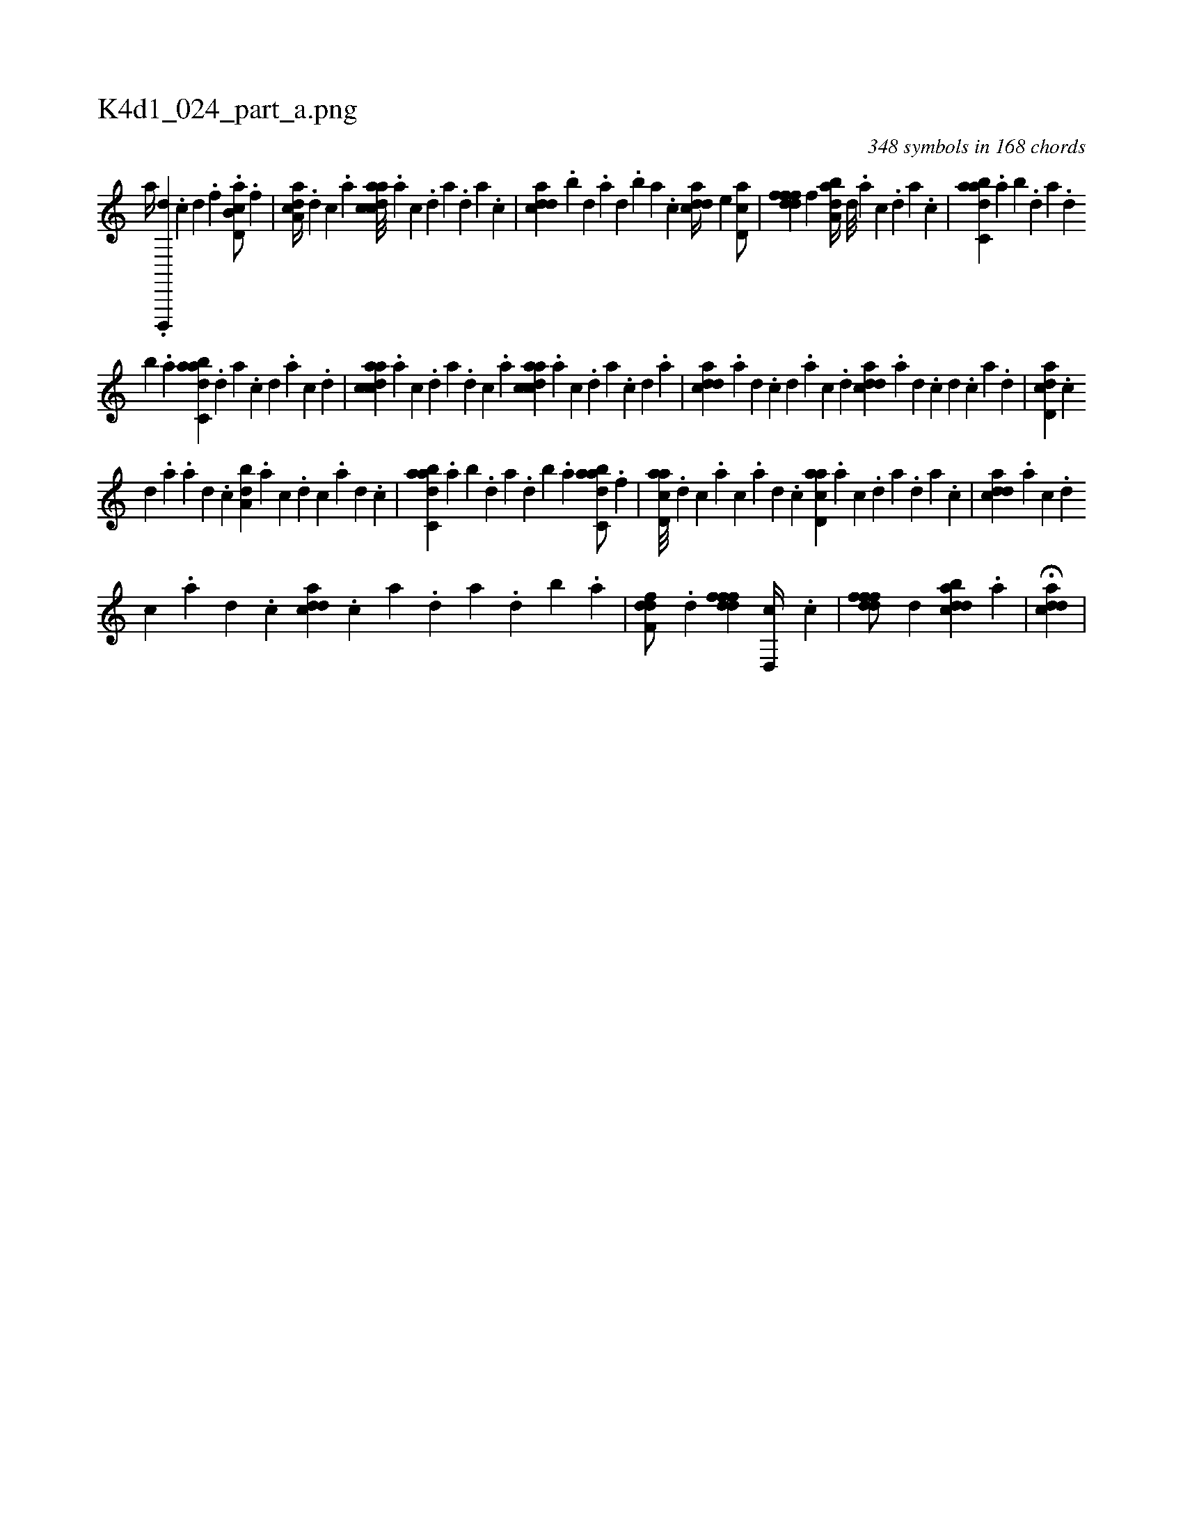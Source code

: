 X:1
%
%%titleleft true
%%tabaddflags 0
%%tabrhstyle grid
%
T:K4d1_024_part_a.png
C:348 symbols in 168 chords
L:1/4
K:italiantab
%
[,,,,,a//] .[d,,,,d] .[c] [d] .[f] .[d,b,ca/] .[,f] |\
	[a,dca//] .[,d] [,c] .[,a] [acdca///] .[,a] [,c] .[,d] [a] .[,d] [a] .[,c] |\
	[cdda] .[,,b] [,,d] .[,a] [,,d] .[,,b] [,,a] .[,,,c] [cdda//] [,,,,e] [,d,ac/] |\
	[,dfffd] [,,,,f] [,aba,d//] [,,d///] .[,a] [,c] .[,d] [a] .[c] |\
	[dabc,a] .[,,a] [,,b] .[,,d] [,a] .[,,d] 
%
[,,b] .[,,a] [dabc,a] .[,,d] [,a] .[,c] [,d] .[,a] [,c] .[,d] |\
	[acdca] .[,a] [,c] .[,d] [a] .[,d] [,c] .[,a] [acdca] .[,a] [,c] .[,d] [a] .[,c] [,d] .[a] |\
	[cdda] .[a] [,d] .[,c] [,d] .[a] [c] .[d] [cdda] .[a] [,d] .[,c] [,d] .[,c] [,a] .[,,d] |\
	[,d,acd] .[,,,,,c] 
%
[,,,,,d] .[,,,,a] .[,,,,a] [,,,,,d] .[,,,,,c] [,,ba,d] .[,,,,a] [,,,,c] .[,,,,d] [,,,,c] .[,,,,a] [,,,,,d] .[,,,,,c] |\
	[dabc,a] .[,,a] [,,b] .[,,d] [,a] .[,,d] [,,b] .[,,a] [dabc,a/] .[,f] |\
	[acd,a///] .[,d] [,c] .[,a] [,c] .[,a] [,,d] .[,,c] [acd,a] .[,a] [,c] .[,d] [a] .[,d] [a] .[,c] |\
	[cdda] .[a] [c] .[d] 
%
[c] .[a] [,d] .[,c] [cdda] .[,c] [,a] .[,,d] [,a] .[,,d] [,,b] .[,,a] |\
	[,dff,d/] .[,d] [,dfffd] [,d,,c//] .[,c] |\
	[,dfffd/] [,,d] [,dbacd] .[a] |\
	H[cdda] |
% number of items: 348


